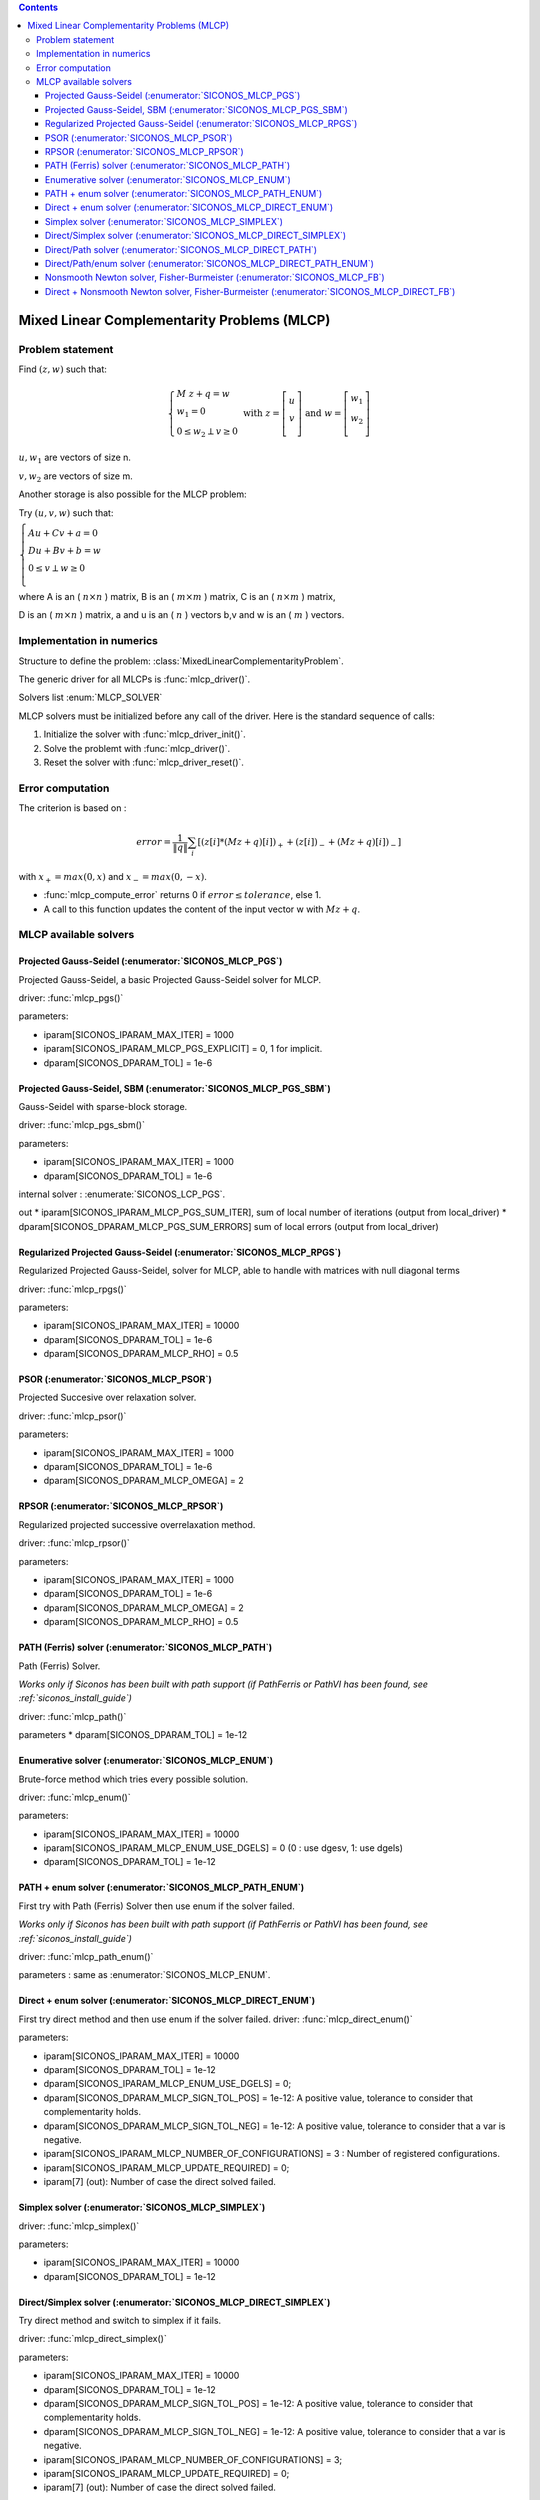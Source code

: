 .. index::
   single: Mixed Linear Complementarity Problems (MLCP)
   
.. contents::

.. _mlcp_problem:

Mixed Linear Complementarity Problems (MLCP)
********************************************

Problem statement
=================

Find :math:`(z,w)` such that:

.. math::

   \left\{ \begin{array}{l}
   M \ z + q = w \\ w_1=0 \\
   0 \le w_{2} \perp v \ge 0
   \end{array} \right. \text{ with } z= \left[ \begin{array}{c} u\\ v\\ \end{array} \right] \text{ and } w= \left[ \begin{array}{c} w_{1}\\ w_{2}\\ \end{array} \right]
   

:math:`u, w_{1}` are vectors of size n.

:math:`v, w_{2}` are vectors of size m.

Another storage is also possible for the MLCP problem:

Try :math:`(u,v,w)` such that:

:math:`\left\lbrace \begin{array}{l} A u + Cv +a =0\\ D u + Bv +b = w \\ 0 \le v \perp w \ge 0\\ \end{array} \right.`

where A is an ( :math:`n \times n` ) matrix, B is an ( :math:`m \times m` ) matrix, C is an ( :math:`n \times m` ) matrix,

D is an ( :math:`m \times n` ) matrix, a and u is an ( :math:`n` ) vectors b,v and w is an ( :math:`m` ) vectors.


Implementation in numerics
==========================

Structure to define the problem: :class:`MixedLinearComplementarityProblem`.

The generic driver for all MLCPs is :func:`mlcp_driver()`.

Solvers list  :enum:`MLCP_SOLVER`


MLCP solvers must be initialized before any call of the driver. Here is the standard sequence of calls:

#. Initialize the solver with :func:`mlcp_driver_init()`.

#. Solve the problemt with :func:`mlcp_driver()`.

#. Reset the solver with :func:`mlcp_driver_reset()`.


.. _mlcp_error:

Error computation
=================

The criterion is based on :

.. math::

   error = \frac{1}{\|q\| }\sum_{i} [ (z[i]*(Mz+q)[i])_{+} + (z[i])_{-} + (Mz+q)[i])_{-} ]
   
with :math:`x_{+} = max(0,x)` and :math:`x_{-} = max(0,-x)`.

* :func:`mlcp_compute_error` returns 0 if :math:`error \leq tolerance`, else 1.
* A call to this function updates the content of the input vector w with :math:`Mz + q`.

 
.. _mlcp_solvers:

MLCP available solvers
======================

Projected Gauss-Seidel (:enumerator:`SICONOS_MLCP_PGS`)
"""""""""""""""""""""""""""""""""""""""""""""""""""""""
Projected Gauss-Seidel,  a basic Projected Gauss-Seidel solver for MLCP.

driver: :func:`mlcp_pgs()`

parameters:

* iparam[SICONOS_IPARAM_MAX_ITER] = 1000
* iparam[SICONOS_IPARAM_MLCP_PGS_EXPLICIT] = 0, 1 for implicit.
* dparam[SICONOS_DPARAM_TOL] = 1e-6


Projected Gauss-Seidel, SBM (:enumerator:`SICONOS_MLCP_PGS_SBM`)
""""""""""""""""""""""""""""""""""""""""""""""""""""""""""""""""

Gauss-Seidel with sparse-block storage.

driver: :func:`mlcp_pgs_sbm()`

parameters:

* iparam[SICONOS_IPARAM_MAX_ITER] = 1000
* dparam[SICONOS_DPARAM_TOL] = 1e-6

internal solver : :enumerate:`SICONOS_LCP_PGS`.
 
out
* iparam[SICONOS_IPARAM_MLCP_PGS_SUM_ITER], sum of local number of iterations (output from local_driver)
* dparam[SICONOS_DPARAM_MLCP_PGS_SUM_ERRORS] sum of local errors (output from local_driver)


Regularized Projected Gauss-Seidel (:enumerator:`SICONOS_MLCP_RPGS`)
""""""""""""""""""""""""""""""""""""""""""""""""""""""""""""""""""""

Regularized Projected Gauss-Seidel, solver for MLCP, able to handle with matrices with null diagonal terms

driver: :func:`mlcp_rpgs()`

parameters:

* iparam[SICONOS_IPARAM_MAX_ITER] = 10000
* dparam[SICONOS_DPARAM_TOL] = 1e-6
* dparam[SICONOS_DPARAM_MLCP_RHO] = 0.5


PSOR (:enumerator:`SICONOS_MLCP_PSOR`)
""""""""""""""""""""""""""""""""""""""

Projected Succesive over relaxation solver.

driver: :func:`mlcp_psor()`

parameters:

* iparam[SICONOS_IPARAM_MAX_ITER] = 1000
* dparam[SICONOS_DPARAM_TOL] = 1e-6
* dparam[SICONOS_DPARAM_MLCP_OMEGA] = 2


RPSOR (:enumerator:`SICONOS_MLCP_RPSOR`)
""""""""""""""""""""""""""""""""""""""""

Regularized projected successive overrelaxation method.

driver: :func:`mlcp_rpsor()`

parameters:

* iparam[SICONOS_IPARAM_MAX_ITER] = 1000
* dparam[SICONOS_DPARAM_TOL] = 1e-6
* dparam[SICONOS_DPARAM_MLCP_OMEGA] = 2
* dparam[SICONOS_DPARAM_MLCP_RHO] = 0.5


PATH (Ferris) solver (:enumerator:`SICONOS_MLCP_PATH`)
""""""""""""""""""""""""""""""""""""""""""""""""""""""

Path (Ferris) Solver.

*Works only if Siconos has been built with path support (if PathFerris or PathVI has been found, see :ref:`siconos_install_guide`)*

driver: :func:`mlcp_path()`

parameters
* dparam[SICONOS_DPARAM_TOL] = 1e-12

Enumerative solver (:enumerator:`SICONOS_MLCP_ENUM`)
""""""""""""""""""""""""""""""""""""""""""""""""""""

Brute-force method which tries every possible solution.

driver: :func:`mlcp_enum()`

parameters:

* iparam[SICONOS_IPARAM_MAX_ITER] = 10000
* iparam[SICONOS_IPARAM_MLCP_ENUM_USE_DGELS] = 0 (0 : use dgesv, 1: use dgels)
* dparam[SICONOS_DPARAM_TOL] = 1e-12


PATH + enum solver (:enumerator:`SICONOS_MLCP_PATH_ENUM`)
"""""""""""""""""""""""""""""""""""""""""""""""""""""""""

First try with Path (Ferris) Solver then use enum if the solver failed.

*Works only if Siconos has been built with path support (if PathFerris or PathVI has been found, see :ref:`siconos_install_guide`)*

driver: :func:`mlcp_path_enum()`

parameters : same as :enumerator:`SICONOS_MLCP_ENUM`.

  
Direct + enum solver (:enumerator:`SICONOS_MLCP_DIRECT_ENUM`)
"""""""""""""""""""""""""""""""""""""""""""""""""""""""""""""

First try direct method and then use enum if the solver failed.
driver: :func:`mlcp_direct_enum()`

parameters:

* iparam[SICONOS_IPARAM_MAX_ITER] = 10000
* dparam[SICONOS_DPARAM_TOL] = 1e-12
* dparam[SICONOS_IPARAM_MLCP_ENUM_USE_DGELS] = 0;
* dparam[SICONOS_DPARAM_MLCP_SIGN_TOL_POS] = 1e-12: A positive value, tolerance to consider that complementarity holds.
* dparam[SICONOS_DPARAM_MLCP_SIGN_TOL_NEG] = 1e-12: A positive value, tolerance to consider that a var is negative.
* iparam[SICONOS_IPARAM_MLCP_NUMBER_OF_CONFIGURATIONS] = 3 : Number of registered configurations.
* iparam[SICONOS_IPARAM_MLCP_UPDATE_REQUIRED] = 0;

* iparam[7] (out): Number of case the direct solved failed.


  
Simplex solver (:enumerator:`SICONOS_MLCP_SIMPLEX`)
"""""""""""""""""""""""""""""""""""""""""""""""""""

driver: :func:`mlcp_simplex()`

parameters:

* iparam[SICONOS_IPARAM_MAX_ITER] = 10000
* dparam[SICONOS_DPARAM_TOL] = 1e-12

Direct/Simplex solver (:enumerator:`SICONOS_MLCP_DIRECT_SIMPLEX`)
"""""""""""""""""""""""""""""""""""""""""""""""""""""""""""""""""
Try direct method and switch to simplex if it fails.

driver: :func:`mlcp_direct_simplex()`

parameters:

* iparam[SICONOS_IPARAM_MAX_ITER] = 10000
* dparam[SICONOS_DPARAM_TOL] = 1e-12
* dparam[SICONOS_DPARAM_MLCP_SIGN_TOL_POS] = 1e-12: A positive value, tolerance to consider that complementarity holds.
* dparam[SICONOS_DPARAM_MLCP_SIGN_TOL_NEG] = 1e-12: A positive value, tolerance to consider that a var is negative.
* iparam[SICONOS_IPARAM_MLCP_NUMBER_OF_CONFIGURATIONS] = 3;
* iparam[SICONOS_IPARAM_MLCP_UPDATE_REQUIRED] = 0;

* iparam[7] (out): Number of case the direct solved failed.


Direct/Path solver (:enumerator:`SICONOS_MLCP_DIRECT_PATH`)
"""""""""""""""""""""""""""""""""""""""""""""""""""""""""""
Try direct method and switch to Path if it fails.

driver: :func:`mlcp_direct_path()`

parameters:

* iparam[SICONOS_IPARAM_MAX_ITER] = 10000
* dparam[SICONOS_DPARAM_TOL] = 1e-12
* dparam[SICONOS_DPARAM_MLCP_SIGN_TOL_POS] = 1e-12: A positive value, tolerance to consider that complementarity holds.
* dparam[SICONOS_DPARAM_MLCP_SIGN_TOL_NEG] = 1e-12: A positive value, tolerance to consider that a var is negative.
* iparam[SICONOS_IPARAM_MLCP_NUMBER_OF_CONFIGURATIONS] = 3;
* iparam[SICONOS_IPARAM_MLCP_UPDATE_REQUIRED] = 0;

* iparam[7] (out): Number of case the direct solved failed.


Direct/Path/enum solver (:enumerator:`SICONOS_MLCP_DIRECT_PATH_ENUM`)
"""""""""""""""""""""""""""""""""""""""""""""""""""""""""""""""""""""

Try direct then switch to PATH and finish with enum.

driver: :func:`mlcp_direct_path_enum()`

parameters:

* iparam[SICONOS_IPARAM_MAX_ITER] = 10000
* dparam[SICONOS_DPARAM_TOL] = 1e-12
* dparam[SICONOS_DPARAM_MLCP_SIGN_TOL_POS] = 1e-12: A positive value, tolerance to consider that complementarity holds.
* dparam[SICONOS_DPARAM_MLCP_SIGN_TOL_NEG] = 1e-12: A positive value, tolerance to consider that a var is negative.
* iparam[SICONOS_IPARAM_MLCP_NUMBER_OF_CONFIGURATIONS] = 3;
* iparam[SICONOS_IPARAM_MLCP_UPDATE_REQUIRED] = 0;
* iparam[SICONOS_IPARAM_MLCP_ENUM_USE_DGELS] = 0 (0 : use dgesv, 1: use dgels)

* iparam[7] (out): Number of case the direct solved failed.


Nonsmooth Newton solver, Fisher-Burmeister (:enumerator:`SICONOS_MLCP_FB`)
""""""""""""""""""""""""""""""""""""""""""""""""""""""""""""""""""""""""""

driver: :func:`mlcp_FB()`

parameters:

* iparam[SICONOS_IPARAM_MAX_ITER] = 10000
* dparam[SICONOS_DPARAM_TOL] = 1e-12

Direct + Nonsmooth Newton solver, Fisher-Burmeister (:enumerator:`SICONOS_MLCP_DIRECT_FB`)
""""""""""""""""""""""""""""""""""""""""""""""""""""""""""""""""""""""""""""""""""""""""""

Try direct solver then switch to Fisher-Burmeister.

driver: :func:`mlcp_direct_FB()`

parameters:

* iparam[SICONOS_IPARAM_MAX_ITER] = 10000
* dparam[SICONOS_DPARAM_TOL] = 1e-12
* iparam[SICONOS_IPARAM_MLCP_NUMBER_OF_CONFIGURATIONS]
* dparam[SICONOS_DPARAM_MLCP_SIGN_TOL_NEG];
* dparam[SICONOS_DPARAM_MLCP_SIGN_TOL_POS];
* iparam[SICONOS_IPARAM_MLCP_UPDATE_REQUIRED]

return iparam[7] for iters

